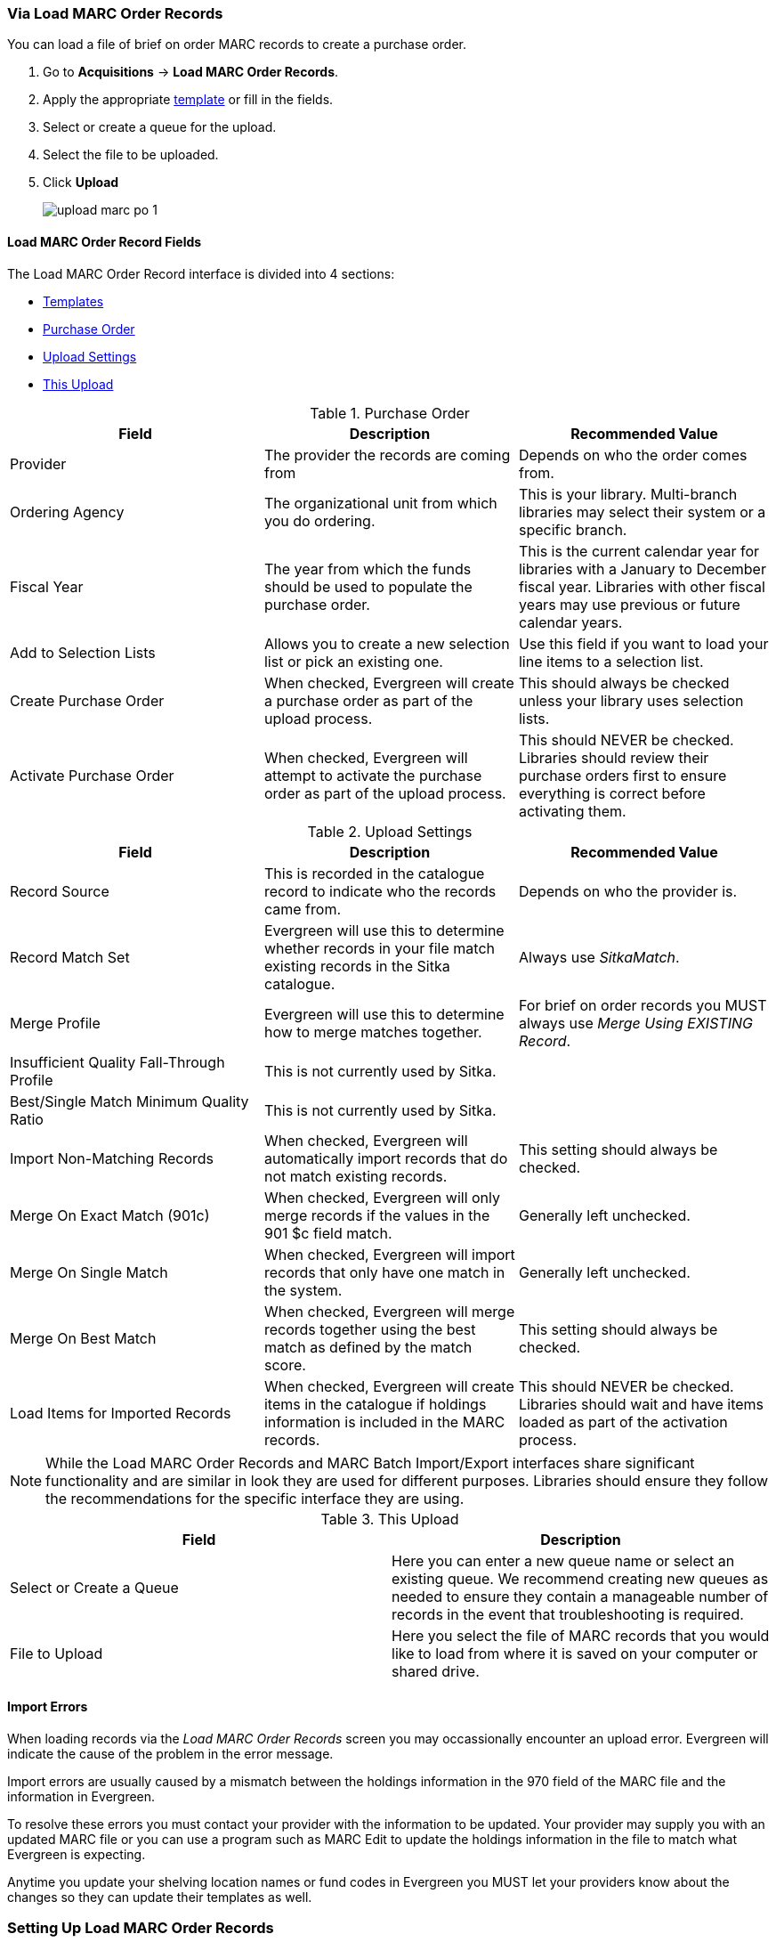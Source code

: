 Via Load MARC Order Records
~~~~~~~~~~~~~~~~~~~~~~~~~~~
[[_po_via_load_marc_order_records]]

You can load a file of brief on order MARC records to create a purchase order.

. Go to *Acquisitions* -> *Load MARC Order Records*.
. Apply the appropriate xref:_upload_templates[template] or fill in the fields.
. Select or create a queue for the upload.
. Select the file to be uploaded.
. Click *Upload*
+
image::images/acquisitions/load-marc-order/upload-marc-po-1.png[]
 

Load MARC Order Record Fields
^^^^^^^^^^^^^^^^^^^^^^^^^^^^^


The Load MARC Order Record interface is divided into 4 sections:

* xref:_upload_templates[Templates]
* xref:_load_marc_order_purchase_order[Purchase Order]
* xref:_load_marc_order_upload_settings[Upload Settings]
* xref:_load_marc_order_this_upload[This Upload]


[[_load_marc_order_purchase_order]]
.Purchase Order
[options="header"]
|===
|Field | Description | Recommended Value
|Provider | The provider the records are coming from | Depends on who the order comes from.
|Ordering Agency | The organizational unit from which you do ordering. | This is your 
library. Multi-branch libraries may select their system or a specific branch.
|Fiscal Year | The year from which the funds should be used to populate the purchase order. 
| This is the current calendar year for libraries with a January to December fiscal year. 
Libraries with other fiscal years may use previous or future calendar years.
|Add to Selection Lists | Allows you to create a new selection list or pick an existing one. 
|Use this field if you want to load your line items to a selection list.
|Create Purchase Order | When checked, Evergreen will create a purchase order as part of the
upload process. | This should always be checked unless your library uses selection lists.
|Activate Purchase Order | When checked, Evergreen will attempt to activate the purchase 
order as part of the upload process. | This should NEVER be checked.  Libraries should 
review their purchase orders first to ensure everything is correct before activating them.
|===

[[_load_marc_order_upload_settings]]
.Upload Settings
[options="header"]
|===
|Field | Description | Recommended Value
|Record Source | This is recorded in the catalogue record to indicate who the
records came from. | Depends on who the provider is.
|Record Match Set | Evergreen will use this to determine whether records in your file 
match existing records in the Sitka catalogue. | Always use _SitkaMatch_.
|Merge Profile | Evergreen will use this to determine how to merge matches together. 
| For brief on order records you MUST always use _Merge Using EXISTING Record_.
|Insufficient Quality Fall-Through Profile | This is not currently used by Sitka. |
|Best/Single Match Minimum Quality Ratio | This is not currently used by Sitka. |
|Import Non-Matching Records | When checked, Evergreen will automatically import records
that do not match existing records. | This setting should always be checked.
|Merge On Exact Match (901c) | When checked, Evergreen will only merge records if the values
in the 901 $c field match. | Generally left unchecked.
|Merge On Single Match | When checked, Evergreen will import records that only have 
one match in the system. | Generally left unchecked.
|Merge On Best Match | When checked, Evergreen will merge records together using the best 
match as defined by the match score. | This setting should always be checked.
|Load Items for Imported Records | When checked, Evergreen will create items in the 
catalogue if holdings information is included in the MARC records. | This should NEVER be 
checked.  Libraries should wait and have items loaded as part of the activation process.
|===

[NOTE]
======
While the Load MARC Order Records and MARC Batch Import/Export interfaces share significant
functionality and are similar in look they are used for different purposes.  Libraries
should ensure they follow the recommendations for the specific interface they are using.
======

[[_load_marc_order_this_upload]]

.This Upload
[options="header"]
|===
|Field | Description 
|Select or Create a Queue | Here you can enter a new queue name or select an existing queue.
We recommend creating new queues as needed to ensure they contain a manageable number
of records in the event that troubleshooting is required.
|File to Upload | Here you select the file of MARC records that you would like to load from
where it is saved on your computer or shared drive. 
|===
 
//// 
. Check *Create Purchase Order*.
.. If you want to upload the records to a selection list instead, you can select a list
from the drop down menu, or type in the name of the selection list that you
want to create.
. Do not check Activate Purchase Order.
. Enter the name of the *Provider*. The text will auto-complete.
. Select a *Context Org Unit* from the drop down menu.
. Select a *Fiscal Year* from the drop down menu that matches the fiscal year
of the funds that will be used for the order.
.. If no fiscal year is selected, the system will use the organizational unit's default fiscal year stored in the
database. If no fiscal year is set, the system will default to the current calendar year.
. Create a queue to which you can upload your records, or add you records to an existing queue
. Select a *Record Match Set* from the drop-down menu.
.. Choose *Sitka Match*
. Select a *Merge Profile.* Merge profiles enable you to specify which tags
should be removed or preserved in incoming records.
.. Choose *Merge Using EXISTING Record*
. Select a *Record Source* from the drop-down menu.
. If you want to automatically import records on upload, select one or more of
the following options.
  .. Import Non-Matching Records - import any records that don't have a match
  in the system.
  .. Merge on Exact Match (901c) - use only for records that will match on
  the 901c field.
  .. Merge on Single Match - import records that only have one match in the
  system.
  .. Merge on Best Match - If more than one match is found in the catalog for
  a given record, Evergreen will attempt to perform the best match as defined
  by the match score.
. Best/Single Match Minimum Quality Ratio. (Optional)
. Insufficient Quality Fall-Through Profile. (Optional)
. *Do not check* Load Items for Imported Records.
.. If your order records contain holdings information, by default, Evergreen
will load them as acquisitions copies.
... If Load Items for Imported Records is *checked* copies will be created in the catalogue during upload.
... If Load Items for Imported Records is *not checked* copies will be created in the catalogue when the order is activated.
. Click *Upload*

.Load MARC Order Records recommended settings for upload
image::images/acquisitions/uploadmarc.png[]
////


Import Errors
^^^^^^^^^^^^^
(((load MARC order records, acq import error)))
(((acq import error)))

When loading records via the _Load MARC Order Records_ screen you may occassionally 
encounter an upload error. Evergreen will indicate the cause of the problem in the 
error message.

Import errors are usually caused by a mismatch between the holdings information in 
the 970 field of the MARC file and the information in Evergreen. 

To resolve these errors you must contact your provider with the information to be updated.
Your provider may supply you with an updated MARC file or you can use a program such as 
MARC Edit to update the holdings information in the file to match what Evergreen 
is expecting.

Anytime you update your shelving location names or fund codes in Evergreen you MUST 
let your providers know about the changes so they can update their templates as well.

Setting Up Load MARC Order Records
~~~~~~~~~~~~~~~~~~~~~~~~~~~~~~~~~~

Templates
^^^^^^^^^
[[_upload_templates]]

Upload templates allow you to set up templates with pre-selected values for the Load
MARC Order Records and save them for your workstation.  Templates help to ensure the 
correct fields are entered for different providers while reducing the amount 
of data entry required.

. Go to *Acquisitions* -> *Load MARC Order Records*.
. Select the enter the relevant values for the fields. See 
xref:_load_marc_order_record_fields[] for information on specific fields.
. In the _Apply/Create Form Template_ field enter a name for your template.
. Click *Save Template*.
+
image::images/acquisitions/load-marc-order/load-marc-order-templates-1.png[]
+
. Repeat as needed to create additional templates.
. If you have provider you primarily use you can set the template for them to 
be your default by selecting the template and clicking *Mark Template as Default*.
+
image::images/acquisitions/load-marc-order/load-marc-order-templates-2.png[]


Default Upload Settings
^^^^^^^^^^^^^^^^^^^^^^^
(((load MARC order records, default upload settings)))
(((default upload settings)))

Evergreen can apply default values to certain fields in the Load MARC Order Records
interface through library settings.

Your local system administrator with acquisitions administrator permissions can edit
the relevant settings.  See xref:_acquisitions_settings_load_MARC_order_record_defaults[]
for a list of the settings and the required values to use.

////
Go to *Administration* -> *Local Administration* -> *Library Settings Editor*

.Recommended Settings
* Upload Create PO
** True
* Upload Default Match Set
** SitkaMatch
* Upload Default Merge Profile
** Merge Using EXISTING Record
* Upload Merge on Best Match by Default
** True

.Do not Set values for these settings
* Upload Activate PO
* Upload Default Provider
* Upload Load Items for Imported Records by Default
* Upload Upload Default Min. Quality Ratio
* Upload Default Insufficient Quality Fall-Thru Profile
* Upload Merge on Exact Match by Default
* Upload Merge on Single Match by Default

[NOTE]
====== 
If the above default settings are not implemented, the selections/values used 
during upload will be sticky and will automatically populate the fields the next 
time the *Load MARC Order Records* screen is pulled up.
======
////

